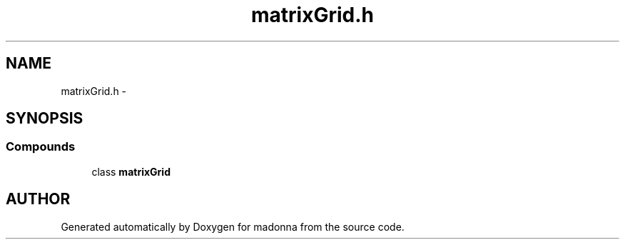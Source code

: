 .TH matrixGrid.h 3 "28 Sep 2000" "madonna" \" -*- nroff -*-
.ad l
.nh
.SH NAME
matrixGrid.h \- 
.SH SYNOPSIS
.br
.PP
.SS Compounds

.in +1c
.ti -1c
.RI "class \fBmatrixGrid\fR"
.br
.in -1c
.SH AUTHOR
.PP 
Generated automatically by Doxygen for madonna from the source code.